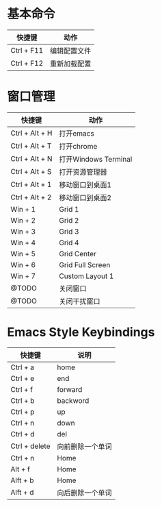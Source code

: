 * 基本命令
| 快捷键     | 动作         |
|------------+--------------|
| Ctrl + F11 | 编辑配置文件 |
| Ctrl + F12 | 重新加载配置 |
|------------+--------------|

* 窗口管理
| 快捷键         | 动作                 |
|----------------+----------------------|
| Ctrl + Alt + H | 打开emacs            |
| Ctrl + Alt + T | 打开chrome           |
| Ctrl + Alt + N | 打开Windows Terminal |
| Ctrl + Alt + S | 打开资源管理器       |
| Ctrl + Alt + 1 | 移动窗口到桌面1      |
| Ctrl + Alt + 2 | 移动窗口到桌面2      |
| Win + 1        | Grid 1               |
| Win + 2        | Grid 2               |
| Win + 3        | Grid 3               |
| Win + 4        | Grid 4               |
| Win + 5        | Grid Center          |
| Win + 6        | Grid Full Screen     |
| Win + 7        | Custom Layout 1      |
| @TODO          | 关闭窗口             |
| @TODO          | 关闭干扰窗口         |
|----------------+----------------------|

* Emacs Style Keybindings
| 快捷键        | 说明             |
|---------------+------------------|
| Ctrl + a      | home             |
| Ctrl + e      | end              |
| Ctrl + f      | forward          |
| Ctrl + b      | backword         |
| Ctrl + p      | up               |
| Ctrl + n      | down             |
| Ctrl + d      | del              |
| Ctrl + delete | 向前删除一个单词 |
| Ctrl + n      | Home             |
| Alt + f       | Home             |
| Alft + b      | Home             |
| Alft + d      | 向后删除一个单词 |
|---------------+------------------|

